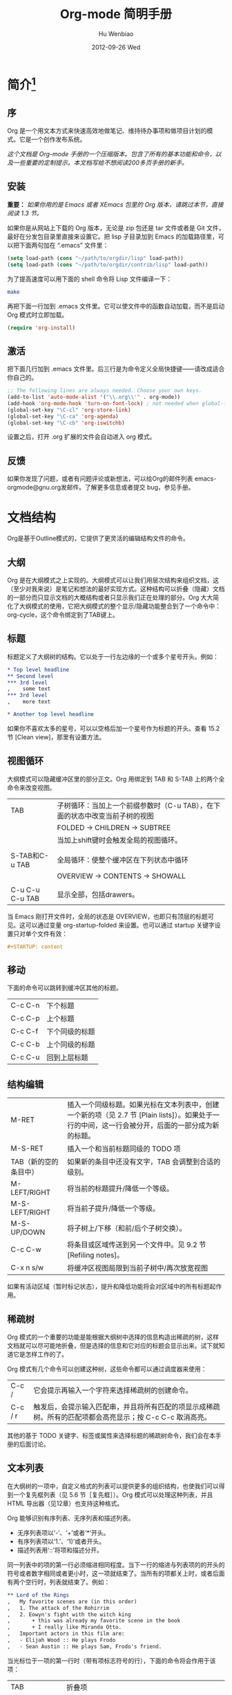 #+TITLE: Org-mode 简明手册
#+AUTHOR:    Hu Wenbiao
#+EMAIL:     huwenbiao1989@gmail.com
#+DATE:      2012-09-26 Wed
#+DESCRIPTION:
#+KEYWORDS: Emacs
#+LANGUAGE:  en
#+OPTIONS:   H:3 num:t toc:t \n:nil @:t ::t |:t ^:t -:t f:t *:t <:t
#+OPTIONS:   TeX:t LaTeX:t skip:nil d:nil todo:t pri:nil tags:not-in-toc
#+INFOJS_OPT: view:nil toc:nil ltoc:t mouse:underline buttons:0 path:http://orgmode.org/org-info.js
#+EXPORT_SELECT_TAGS: export
#+EXPORT_EXCLUDE_TAGS: noexport
#+LINK_UP:   /Open_Source
#+LINK_HOME: /Open_Source
#+XSLT:

* 简介[fn:22]

** 序
   Org 是一个用文本方式来快速高效地做笔记、维持待办事项和做项目计划的模式。它是一个创作发布系统。

   /这个文档是 Org-mode 手册的一个压缩版本。包含了所有的基本功能和命令，以及一些重要的定制提示。本文档写给不想阅读200多页手册的新手。/

** 安装
   *重要：* /如果你用的是 Emacs 或者 XEmacs 包里的 Org 版本，请跳过本节，直接阅读 1.3 节。/

   如果你是从网站上下载的 Org 版本，无论是 zip 包还是 tar 文件或者是 Git 文件，最好在分发包目录里直接来设置它。把 lisp 子目录加到 Emacs 的加载路径里，可以把下面两句加在 “.emacs” 文件里：
#+srcname 1_1
#+begin_src emacs-lisp 
(setq load-path (cons "~/path/to/orgdir/lisp" load-path))
(setq load-path (cons "~/path/to/orgdir/contrib/lisp" load-path))
#+end_src

为了提高速度可以用下面的 shell 命令将 Lisp 文件编译一下：
#+srcname 1_2
#+begin_src sh
  make
#+end_src

再把下面一行加到 .emacs 文件里。它可以使文件中的函数自动加载，而不是启动 Org 模式时立即加载。
#+srcname 1_3
#+begin_src emacs-lisp
(require 'org-install)
#+end_src

** 激活
   把下面几行加到 .emacs 文件里。后三行是为命令定义全局快捷键――请改成适合你自己的。
#+srcname 1_4
#+begin_src emacs-lisp
  ;; The following lines are always needed. Choose your own keys.
  (add-to-list 'auto-mode-alist '("\\.org\\'" . org-mode))
  (add-hook 'org-mode-hook 'turn-on-font-lock) ; not needed when global-font-lock-mode is on
  (global-set-key "\C-cl" 'org-store-link)
  (global-set-key "\C-ca" 'org-agenda)
  (global-set-key "\C-cb" 'org-iswitchb)
#+end_src

设置之后，打开 .org 扩展的文件会自动进入 org 模式。

** 反馈
   如果你发现了问题，或者有问题评论或新想法，可以给Org的邮件列表 emacs-orgmode@gnu.org发邮件。了解更多信息或者提交 bug，参见手册。

* 文档结构
  Org是基于Outline模式的，它提供了更灵活的编辑结构文件的命令。

** 大纲
   Org 是在大纲模式之上实现的。大纲模式可以让我们用层次结构来组织文档，这（至少对我来说）是笔记和想法的最好实现方式。这种结构可以折叠（隐藏）文档的一部分而只显示文档的大概结构或者只显示我们正在处理的部分。Org 大大简化了大纲模式的使用，它把大纲模式的整个显示/隐藏功能整合到了一个命令中：org-cycle，这个命令绑定到了TAB键上。

** 标题
   标题定义了大纲树的结构。它以处于一行左边缘的一个或多个星号开头。例如：
#+begin_src org
  ,* Top level headline
  ,** Second level
  ,*** 3rd level
  ,    some text
  ,*** 3rd level
  ,    more text
  
  ,* Another top level headline
#+end_src

  如果你不喜欢太多的星号，可以以空格后加一个星号作为标题的开头。查看 15.2 节 [Clean view]，那里有设置方法。

** 视图循环
   大纲模式可以隐藏缓冲区里的部分正文。Org 用绑定到 TAB 和 S-TAB 上的两个全命令来改变视图。
| TAB             | 子树循环：当加上一个前缀参数时（C-u TAB），在下面的状态中改变当前子树的视图 |
|                 | FOLDED -> CHILDREN -> SUBTREE                                               |
|                 | 当加上shift键时会触发全局的视图循环。                                       |
|                 |                                                                             |
| S-TAB和C-u TAB  | 全局循环：使整个缓冲区在下列状态中循环                   |
|                 | OVERVIEW -> CONTENTS -> SHOWALL                                             |
|                 |                                                                             |
| C-u C-u C-u TAB | 显示全部，包括drawers。                                                             |

   当 Emacs 刚打开文件时，全局的状态是 OVERVIEW，也即只有顶层的标题可见。这可以通过变量 org-startup-folded 来设置。也可以通过 startup 关键字设置只对单个文件有效：
#+srcname 2_2
#+begin_src org
,#+STARTUP: content
#+end_src

** 移动
   下面的命令可以跳转到缓冲区其他的标题。
| C-c C-n | 下个标题 |
| C-c C-p | 上个标题 |
| C-c C-f | 下个同级的标题 |
| C-c C-b | 上个同级的标题 |
| C-c C-u | 回到上层标题 |
   
** 结构编辑
| M-RET                 | 插入一个同级标题。如果光标在文本列表中，创建一个新的项（见 2.7 节 [Plain lists]）。如果处于一行的中间，这一行会被分开，后面的一部分成为新的标题。 |
| M-S-RET               | 插入一个和当前标题同级的 TODO 项                                                                                                                  |
| TAB（新的空的条目中） | 如果新的条目中还没有文字，TAB 会调整到合适的级别。                                                                                                |
| M-LEFT/RIGHT          | 将当前的标题提升/降低一个等级。                                                                                                                   |
| M-S-LEFT/RIGHT        | 将当前子提升/降低一个等级。                                                                                                                       |
| M-S-UP/DOWN           | 将子树上/下移（和前/后个子树交换）。                                                                                                              |
| C-c C-w               | 将条目或区域传送到另一个文件中。见 9.2 节 [Refiling notes]。                                                                                      |
| C-x n s/w             | 将缓冲区视图局限到当前子树中/再次放宽视图                                                                                                         |

   如果有活动区域（暂时标记状态），提升和降低功能将会对区域中的所有标题起作用。

** 稀疏树
   Org 模式的一个重要的功能是能根据大纲树中选择的信息构造出稀疏的树，这样文档就可以尽可能地折叠，但是选择的信息和它对应的标题会显示出来。试下就知道它是怎样工作的了。
   
   Org 模式有几个命令可以创建这种树，这些命令都可以通过调度器来使用：
| C-c /   | 它会提示再输入一个字符来选择稀疏树的创建命令。                                   |
| C-c / r | 触发后，会提示输入匹配串，并且将所有匹配的项显示成稀疏树。所有的匹配项都会高亮显示；按 C-c C-c 取消高亮。 |

   其他的基于 TODO 关键字、标签或属性来选择标题的稀疏树命令，我们会在本手册的后面讨论。

** 文本列表
   在大纲树的一项中，自定义格式的列表可以提供更多的组织结构，也使我们可以得到一个复先框列表（见 5.6 节［复先框］）。Org 模式可以处理这种列表，并且 HTML 导出器（见12章）也支持这种格式。
  
   Org 能够识别有序列表、无序列表和描述列表。
   
   * 无序列表项以‘-’、‘+’或者‘*‘开头。
   * 有序列表项以‘1.’、‘1)’或者开头。
   * 描述列表用‘::’将项和描述分开。

   同一列表中的项的第一行必须缩进相同程度。当下一行的缩进与列表项的的开头的符号或者数字相同或者更小时，这一项就结束了。当所有的项都关上时，或者后面有两个空行时，列表就结束了。例如：
#+srcname 2_3
#+begin_src org
,** Lord of the Rings
,   My favorite scenes are (in this order)
,   1. The attack of the Rohirrim
,   2. Eowyn's fight with the witch king
,       + this was already my favorite scene in the book
,       + I really like Miranda Otto.
,   Important actors in this film are:
,   - Elijah Wood :: He plays Frodo
,   - Sean Austin :: He plays Sam, Frodo's friend.
#+end_src

当光标位于一项的第一行时（带有项标志符号的行），下面的命令将会作用于该项：
| TAB            | 折叠项                                                                                               |
| M-RET          | 在当前级别插入一个项，有前缀时是强制新建一个标题                                                     |
| M-S-RET        | 插入一个带有复先框的项（见 2.5 节［复先框］）                                                        |
| M-S-UP/DOWN    | 将当前项和它的子项向上/下移动（和相同的缩进的前/后一个项交换位置）。如果列表是有序的，数字会自动改变 |
| M-LEFT/M-RIGHT | 提升/降低项的缩进，不包含子项                                                                        |
| M-S-LEFT/RIGHT | 提升/降低项的缩进，包含子项                                                                          |
| C-c C-c        | 如果项中有复先框，就触发改变其状态。并且自动保持本项的符号与缩进在列表中的一致性                     |
| C-c -          | 循环改变将当前列表的项标志符号                                                                       |

** 脚注
   脚注就是以脚注定义符号开头的一段话，脚注定义符号是将脚注名称放在一个方括号里形成的，要求放在第0列，不能有缩进。而引用就是在正文中将脚注名称用方括号括起来。例如：
#+srcname 2_4
#+begin_src org
,The Org homepage[fn:1] now looks a lot better than it used to.
,...
,[fn:1] The link is: http://orgmode.org
#+end_src

用下面的命令来处理脚注：
| C-c C-x f | 这是一个移动命令。当光标处理引用处时，跳转到它的定义；当光标处理定义处时，跳转到第一个引用处。其他情况下，新建一个脚注。当有前缀时，会提供一个菜单供选择操作，其中包括重新给脚注编号。 |
| C-c C-c   | 在定义和引用之间跳转                                                                                                                                                                             |


*扩展阅读：*\\
手册第 2 章\\
Sacha Chua's tutorial

* 表格
  Org 提供了快速易用的表格编辑功能。通过调用 Emacs 内嵌的 ‘calc’包（对于 Emacs 的计算器可以查看 Emacs Calculator 手册）它支持类似于制表软件的计算操作。
 
  Org 能够很容易地处理 ASCII 文本表格。任何以‘|’为首个非空字符的行都会被认为是表格的一部分。’|‘也是列分隔符。一个表格是下面的样子：
#+srcname 3_1
#+begin_src org
,| Name  | Phone | Age |
,|-------+------+-----|
,| Peter | 1234 | 17  |
,| Anna  | 4321 | 25  |
#+end_src

当你在表格内部输入 TAB、RET 或者 C-c C-c 时表格都会自动调整。TAB 会进入下一个区域（RET 进入下一行）并且创建一个新的行。表格的缩进程度可以在第一行设定。以’|-’开头的一行会作为一个水平分隔行，当它下次调整排列时会将‘-’扩展至填充整行。所以想要建上面的那个表格，只需键入：
#+srcname 3_2
#+begin_src org
,|Name|Phone|Age|
,|-
#+end_src

然后 TAB 排列表格。还有一个更快的方法就是键入|Name|Phone|Age，再 C-c RET。

/在表格区域中输入文本时，DEL、BACKSPACE 和所有其他的字符会以特殊的方式处理，防止影响到其他的区域。当按 TAB、S-TAB 或者 RET 将光标移动到其他区域时，区域中会自动填充一些空格。/

*创建和转换*

C-c | 将活动区域（选中区域）转换成一个表。如果第一行至少有一个 TAB 字符，就用 TAB 划分内容；如果第一行都有逗号，就分逗号划分内容；否则就用空白符来划分区域。如果当前没有活动区域就会建立一个空的 Org 表格。其实用|Name|Phone|Age C-c RET 来建表会更简单一点。

*调整和区域移动*

| C-c C-c | 调整表格，不移动光标 |
| TAB     | 调整表格，将光标移到下一个区域，必要时新建一行 |
| S-TAB   | 调整表格，将光标移到上一个区域 |
| RET     | 调整表格，将光标移到下一行，必要时会新建一行 |

*编辑行和列*

| M-LEFT/RIGHT | 左/右移当前列                                                                                      |
| M-S-LEFT     | 删除当前行                                                                                         |
| M-S-RIGHT    | 在光标位置左边添加一列                                                                             |
| M-UP/DOWN    | 上/下移当前行                                                                                      |
| M-S-UP       | 删除当前行                                                                                         |
| M-S-DOWN     | 在当前行上面添加一行。如果有前缀，则在下面添加一行                                                 |
| C-c -        | 在当前行下面添加一个水平线。如果带前缀，则在上面添加一行水平线                                     |
| C-c RET      | 在当前行下面添加一个水平线。并将光标移动到下一行                                                   |
| C-c ^        | 将表排序。当前位置所在的列作为排序的依据。排序在距当前位置最近的两个水平线之间的行（或者整个表）中进行            |

*扩展阅读：*\\
手册第 3 章\\
Bastien’s table tutorial\\
Bastien’s spreadsheet tutorial\\
Eric’s plotting tutoria

* 超链接
  就像 HTML 一样，Org 也提供了文件的内部链接，以及到其他文件、新闻组、电子邮件的外部链接等链接格式。

** 链接格式
   Org 能够识别 URL 格式的文本并将它们处理成可点击的链接。通常链接格式是这样的：
#+begin_src ascii
  [[link][description]]  或者  [[link]]
#+end_src

  链接输入一旦完成（所有的括号都匹配），Org 就会改变它的视图。这里会看到 ”description“ 和 ”link“ ，而不是 
: [[link][descriptoin]]
  和 
: [[link]]。
 要想编辑链接，可以光标置于链接上并键入 C-c C-l。

** 内部链接
   如果一个链接地址并不是 URL 的形式，就会作为当前文件内部链接来处理。最重要的一个例子是
: [[#my-custom-id]]
它会链接到 =CUSTOM_ID= 属性是 “my-custom-id” 的项。

   类似
: [[My Target]]
   和
: [[My Target][Find my target]]
   的链接，点击后本文件中查找对应的目标 =“<<My Target>>”= 。
   
** 外部链接
   Org 支持的链接格式包括文件、网页、新闻组、BBDB 数据库项、IRC 会话和记录。外部链接是 URL 格式的定位器。以识别符开头，后面跟着一个冒号，冒号后面不能有空格。下面是一些例子：
#+begin_src org
  ,http://www.astro.uva.nl/~dominik            on the web
  ,file:/home/dominik/images/jupiter.jpg       file, absolute path
  ,/home/dominik/images/jupiter.jpg            same as above
  ,file:papers/last.pdf                        file, relative path
  ,file:projects.org                           another Org file
  ,docview:papers/last.pdf::NNN                open file in doc-view mode at page NNN
  ,id:B7423F4D-2E8A-471B-8810-C40F074717E9     Link to heading by ID
  ,news:comp.emacs                             Usenet link
  ,mailto:adent@galaxy.net                     Mail link
  ,vm:folder                                   VM folder link
  ,vm:folder#id                                VM message link
  ,wl:folder#id                                WANDERLUST message link
  ,mhe:folder#id                               MH-E message link
  ,rmail:folder#id                             RMAIL message link
  ,gnus:group#id                               Gnus article link
  ,bbdb:R.*Stallman                            BBDB link (with regexp)
  ,irc:/irc.com/#emacs/bob                     IRC link
  ,info:org:External%20links                   Info node link (with encoded space)
#+end_src

  链接的括号应当是闭合的。当链接含有描述文字是显示描述文字而不是链接地址（见 4.1 节［链接格式］），例如：


: [[http:www.gnu.org/software/emacs/][GNU Emacs]]

  如果描述信息是一个文件名或者是指向图片的 URL。HTML 导出（见 12.4 节[HTML 导出]）时会将图片内联成一个可以点击的按钮。如果没有描述信息且链接指向一个图片，那么图片就会嵌入到导出的 HTML 文件中。

** 使用链接
   Org 提供了以下方法来创建和使用链接。
| C-c l                             | 在当前位置保存一个链接。这是一个全局命令（你可以设置自己的快捷键），可以在任何类型的缓冲区中使用。链接保存下来以便以后插入 Org 文件中（见下面） |
| C-c C-l                           | 插入一个链接。它会让你输入，你可以输入一个链接，也可心用上/下键来获取保存的链接。它还会让你输入描述信息。                                       |
| C-c C-l（光标在链接上）           | 当光标处于链接上时，你可以修改链接                                                                                                              |
| C-c C-o 或者 mouse-1 或者 mouse-2 | 打开链接                                                                                                                                        |
| C-c &                             | 跳回到一个已记录的地址。用 C-c % 可以将地址记录下来，内部链接后面的命令也会自动将地址记录下来。使用这个命令多次可以一直往前定位。               |
  
** 目标链接
   文件链接可以包含一些其他信息使得进入链接时可以到达特定的位置。比如双冒号之后的一个行号或者搜索选项。
   
   下面是一些包含搜索定位功能的链接例子以及其说明：
#+begin_src org
  , [[file:~/code/main.c::255]]                     进入到 255 行
  , [[file:~/xx.org::My Target]]                    找到目标‘<<My Target>>’
  , [[file:~/xx.org/::#my-custom-id]]               查找自定义 id 的项
#+end_src
   
*扩展阅读：*\\
手册第四章

* 待办事项
   Org 模式并不用一个单独的文件来维持 TODO 列表[fn:2]。它是一些笔记的集合体，因为 TODO 列表是在你记录笔记的过程中逐渐形成的。你 Org 模式下可以很容易地将树中的一项标记为一个 TODO 的项。用这种方式，信息内容不会冗余加倍，而且可以显示 TODO 项的上下文环境。
  
   当然，这种处理待办事项的方式会将它们分散于各个笔记文件中。Org 模式提供了一些方法使我们可以把它们看作一个整体来处理。

** 使用TODO状态
   当标题以 TODO 开关时它就成为了一个 TODO 项，例如：
#+begin_src org
  , ***TODO Write letter to Sam Fortune
#+end_src
   下面是一些使用 TODO 项的常用命令：

| C-c C-t      | 将当前项的状态在（unmarked）->TODO->DONE 之间循环切换，同样的切换也可以在时间轴（timeline） 和议程（ agenda） 的缓冲区（buffer）中用 t 键“远程”进行。（见 2.6 节[稀疏树]） |
| S-RIGHT/LEFT | 选择下一个/上一个 TODO 状态，与上面的循环方式相同。                                                                                    |
| C-c / t      | 在稀疏树中显示 TODO 项。将 buffer 折叠，但是会显示 TODO 项和它们所在的层次的标题。                                                     |
| C-c a t      | 显示全局 TODO 列表。从所有的议程文件中收集 TODO 项到一个缓冲区中。详见 10.3.2 节。                                            |
| S-M-RET      | 在当前项下插入一个新的 TODO 项。                                                                                                                    |
   
   改变 TODO 的状态会触发标签改变。查看选项 org-todo-state-tags-triggers 的描述获得更多信息。

** 多状态工作流程
   你可以用 TODO 关键字来定义不同的状态，用以处理项，比如：
#+begin_src lisp
  (setq org-todo-keywords
        '((sequence "TODO" "FEEDBACK" "VERIFY" "|" "DONE" "DELEGATED")))
#+end_src

   竖直线将 TODO 关键字（还需要进一步的动作）和 DONE 状态（不需要进一步的动作）分隔开。如果你不给出竖直线，最后一个状态会作为 DONE 状态。设置之后，C-c C-t 就会将状态从 TODO 转换到 FEEDBACK，再转换到 VERIFY，最后到 DONE 和 DELEGATED。
   
   有时你可能希望同时使用几个不同的 TODO 状态集合。例如，你可能想要一个基本的 TODO/DONE，以及一个修改 bug 的工作流程和一个隔开的状态来表示取消的项目（既还是 DONE，也不需要进一步的动作），你可以这样设置：
#+begin_src elisp
  (setq org-todo-keywords
        '((sequence "TODO(t)" "|" "DONE(d)")
          (sequence "REPORT(r)" "BUG(b)" "KNOWNCAUSE(k)" "|" "FIXED(f)")
          (sequence "|" "CANCELED(c)")))
#+end_src
   关键字应该各不相同，这样对于一个选项 Org 才知道该用哪个状态序列（集合）。例子中也给出了快速使用一个关键字的方法，就是在关键字后面括号中给出快捷字母——当用 C-c C-t时，会询问，让你输入一个字母。

   要定义只在一个文件中有效的 TODO 关键字，可以在文件中任意地方给出下面的文本：
#+begin_src org
  ,#+TODO: TODO(t) | DONE(d)
  ,#+TODO: REPORT(r) BUG(b) KNOWNCAUSE(k) | FIXED(f)
  ,#+TODO: | CANCELED(c)
#+end_src

  当改变这些行中的一行后，光标停留在改变行上，用 C-c C-c 让改变生效。
  
** 进度日志
   当你改变一个 TODO 状态为 DONE 时，或者当你每次改变一个 TODO 项的状态时，Org 都会自动记录时间戳或者作一个记录。这是高度可配置的。可以基于每一个关键字进入设置，并且可以定位到一个文件甚至子树。怎样记录一个任务的工作时间，见 8.4 节。

*完成的项目*

最基本的日志功能是跟踪一个特定项目的完成。这可以这样实现：[fn:3]
#+begin_src elisp
  (setq org-log-done 'time)
#+end_src
    这时当你将一个项目从一个 TODO（未完成）状态改变为一个完成状态时，标题下面就会插入一行 “CLOSED:[timestamp]”。如果你想和时间戳一起作一个记录，用：[fn:4]
#+begin_src elisp
  (setq org-log-done 'note)
#+end_src
  这时会提示你输入一个记录（note），并将它保存在标题为“Closing Note”项目之下。

*跟踪TODO状态变化*

    你可能想跟踪 TODO 状态的变化。可以只记录一个时间戳，也可以为变化作一个带时间戳的记录。记录会被插入到标题之后形成列表。当有很多记录之后，你可能希望将记录取出放到抽屉里。通过定制变量 org-log-into-drawer 可以实现这个功能。
    对于状态记录，Org 可以实现基于每个状态关键字的设置。实现方法是在每个后的括号中指定“！”（记录时间戳）或“@”（作一个记录）。例如：
#+begin_src org
  ,#+TODO: TODO(t) WAIT(w@/!) | DONE(d!) CANCELED(c@)
#+end_src

    将会设置 TODO 关键字和快速访问字母，以及当一个项目设为 DONE 时，会记录时间戳，当状态变为 WAIT 或 CANCELED 时，会作一个记录。这个语法也适用于变量 org-todo-keywords。

** 优先级
   如果你广泛地使用 Org 模式，这样你就会有大量的 TODO 项。给它们设定优先级就很有必要。可以在 TODO 项的标题中加入一些标记（cookie）来设置它们的优先级，像这样：
#+begin_src org
  ,*** TODO [#A] Write letter to Sam Fortune
#+end_src

  Org模式支持三个优先级别：’A‘、’B‘和’C‘。’A‘是最高级别，如不指定，’B‘是默认的。优先级只在议程中有用。

| C-c ,  | 设置当前标题的优先级。按’‘’‘’‘选择一个级别，或者SPC删除标记（cookie）。 |
| S-UP   |                                                                               |
| S-Down | 增加/减少当前标题的优先级。                                                   | 
  
** 任务细分
   很多时候将一个大的任务分成几个的易于完成的小任务是明智的。你可以通过在TODO项目下新建一个大纲树，并在子树上标记子任务来实现这个功能。为了能对已经完成的任务有个大致的了解，你可以在标题的任何地方插入‘[/]’或者‘[%]’。当每个子任务的状态变化时，或者当你在标记上按 C-c C-c时，这些标记状态也会随之更新。例如：
#+begin_src org
  ,* Organize Party [33%]
  ,** TODO Call people [1/2]
  ,*** TODO Peter
  ,*** DONE Sarah
  ,** TODO Buy food
  ,** DONE Talk to neighbor
#+end_src

** 复选框
   当纯文本中的项以‘[]’开头时，就会变成一个复选框。复选框不会包含在全局 TODO 列表中，所以它们很适合地将一个任务划分成几个简单的步骤。下面是一个复选框的例子：
#+begin_src org
  ,* TODO Organize party [1/3]
  ,  - [-] call people [1/2]
  ,    - [ ] Peter
  ,    - [X] Sarah
  ,  - [X] order food
  ,  - [ ] think about what music to play
#+end_src

  复选框是分层工作的。所以如果一个复选框项目如果还有子复选框，触发子复选框将会使该复选框变化以反映出一个、多个还是没有子复选框被选中。
  
  下面是处理复选框的命令：
| C-c C-c | 触发复选框的状态或者（加上前缀）触发复选框的的存在状态。 |
| M-S-RET | 增加一个带有复选框的项。这只在光标处于纯文本列表项（见 2.7 节）中才起使用。               |

*扩展阅读：*\\
手册第5章\\
David O’Toole’s introductory tutorial\\
Charles Cave’s GTD setup

* 标签
  要为交叉相关的信息提供标签和上下文，一个不错的方法是给标题分配标签。Org 模式能够广泛地支持标签。

  每一个标题都能包含多个标签，它们位于标题的后面。标签可以包含字母，数字， =‘_’= 和 =‘@’= 。标签的前面和后面都应该有一个冒号，例如，“:work:”。可以指定多个标签，就像“:work:urgent:”。标签默认是粗体，并和标题具有相同的颜色。

** 标签继承
   标签具有大纲树的继承结构。如果一个标题具有某个标签，它的所有子标题也会继承这个标签。例如，在列表
#+begin_src org
  ,* Meeting with the French group     :work:
  ,** Summary by Frank                 :boss:notes:
  ,*** TODO Prepare slides for him     :action:
#+end_src

  中,尽管没有明确标出,最后一个标题会有标签“:work:”，“:boss:”，“:note:”，和“:action”。你也可以设定一个标签让所有的标题都继承，就好像标签在包含整个文件的第零级标题中指定了一样。用下面的方法[fn:8]：
#+begin_src org
  ,#+FILETAGS: :Peter:Boss:Secret:
#+end_src

** 设置标签
   在标题后可以很容易地输入标签。在冒号之后，M-TAB 可以补全标签。也有一些专门的命令用于输入标签：
| C-c C-q | 为当前标题输入标签。Org 模式既支持补全，也支持单键接口来设置标签，见下文。回车之后，标签会被插入，并放到第 org-tags-column 列。如果用前缀 C-u，会把当前缓冲区中的所有标签都对齐到那一列，这看起来很酷。 |
| C-c C-c | 当光标处于标题上时，这个命令同C-c C-q。                                                                                                                                                               | 

   Org 支持基于一个标签列表来插入标签。默认情况这个列表是动态构建的，包含了当前缓冲区中使用过的所有标签。你也可以通过变量 org-tag-alist 在全局设定一个标签的硬列表（hard list）。另外，对于某个特定文件你也可以用下面这几行设置一个默认列表：
#+begin_src org
  ,#+TAGS: @work @home @tennisclub
  ,#+TAGS: laptop car pc sailboat
#+end_src
  
  默认 Org 模式用一个迷你缓冲区补全设施来输入标签。另外，它也实现了一个更快速，称为 /快速标签选择/ （ /fast tag selection/ ）的标签选择方法。这使得你只用按一次键就可以选择或者取消一个标签。为了使它能很好地工作，需要为常用的标签赋唯一的值。你可以在你的“.emacs”文件中通过设置变量 org-tag-alist 作全局设定。例如，如果你需要在不同的文件中经常要给条目添加标签“:@home:”，这时你就可以像这样设置：
#+begin_src elisp
  (setq org-tag-alist '(("@work" . ?w) ("@home" . ?h) ("laptop" . ?l)))
#+end_src
  
  如果标签只用于当前正在处理的文件，那么你可以这样设置标签选项行：
#+begin_src org
  ,#+TAGS: @work(w) @home(h) @tennisclub(t) laptop(l) pc(p)
#+end_src

** 标签查找
   一旦标签体系设置好，就可以用来收集相关联的信息到指定列表中。
| C-c \   |                                    |
| C-c / m | 用匹配标签搜索的所有标题构造一个稀疏树。带前缀参数C-u时，忽略所有还是TODO行的标题。                                                                                                                      |
| C-c a m | 用所有议程文件匹配的标签构造一个全局列表。见第 10.3.3 节。                                                            |
| C-c a M | 用所有议程文件匹配的标签构造一个全局列表，但只搜索 TODO 项，并强制搜索所有子项（见变量 org-tags-match-listsublevels）。 |

   这些命令都会提示输入字符串，字符串支持基本的逻辑去处。像“+boss+urgent-project1”，是搜索所有的包含标签“boss”和“urgent”但不含“project1”的项；而 “Kathy|Sally”，搜索标签包含“Kathy”或者“Sally”和项。搜索字符串的语法很丰富，支持查找TODO关键字、条目级别和属性。更详细的介绍和例子，见第 10.3.3 节。

*扩展阅读*\\
   手册第 6 章\\
   Sacha Chua’s article about tagging in Org-mode

* 属性
  属性是一些与条目关联的键值对。它们位于一个名为 *PROPERTIES* 的特殊抽屉中。第一个属性都单独一行，键在前（被冒号包围），值在后：
#+begin_src org
  ,* CD collection
  ,** Classic
  ,*** Goldberg Variations
  ,    :PROPERTIES:
  ,    :Title:    Goldberg Variations
  ,    :Composer: J.S. Bach
  ,    :Publisher: Deutsche Grammophon
  ,    :NDisks:   1
  ,    :END:
#+end_src
  
  通过设置属性 =“:Xyz_ALL:”= ，你可以为属性 =“:Xyz:”= 设置所有合法的值。这个特定的属性是有 /继承性/ 的，即，如果你是在第 1 级别设置的，那么会被应用于整个树。当合法的值设定之后，设置对应的属性就很容易了，并且不容易出现打字错误。用CD唱片集为例，我们可以预定义发行商和盒中的光盘数目：
#+begin_src org
  ,* CD collection
  ,  :PROPERTIES:
  ,  :NDisks_ALL: 1 2 3 4
  ,  :Publisher_ALL: "Deutsche Grammophon" Philips EMI
  ,  :END:
#+end_src

  也可以在全局设置 org-global-properties ，或者在文件级别设置：
#+begin_src org
  ,#+PROPERTY: NDisks_ALL 1 2 3 4
#+end_src

| C-c C-x p | 设置一个属性。会询问属性名和属性值。   |
| C-c C-c d | 从当前项中删除一个属性。                 | 
  
  要基于选择的属性创建稀疏树或者特殊列表，跟标签搜索的命令相同（见第6.3节）。搜索字符串的语法在第10.3.3节中详述。

** 扩展阅读
   手册第7章\\
   Bastien Guerry’s column view tutorial
   
* 日期和时间
  为了支持工程的计划，TODO 项可以标记上日期和/或时间。带有日期和时间信息的特定格式的字符串在 Org 模式中称为时间戳。

** 时间戳
   时间戳是一个具有特定格式的日期（可能带有时间和时间段）说明，例如 ~<2005-10-01~ ~Tue>~ ， ~<2003-09-16~ ~Tue~ ~09:39>~ ，或者 ~<2003-09-16~ ~Tue~ ~12:00-12:30>~ 。
   时间戳可以出现在树条目的标题和正文的任何地方。它能使条目只在特定的日期才出现在议程列表中。（见第 10.3.1 节）我们区分为：

*普通时间戳；事件；约会*

    一个简单的时间戳只是给一个条目加上时间和日期。这跟在纸质的议程上写下约会和事件是一样的。
#+begin_src org
  ,* Meet Peter at the movies <2006-11-01 Wed 19:15>
  ,* Discussion on climate change <2006-11-02 Thu 20:00-22:00>
#+end_src

*具有时间间隔的时间戳*

    一个时间戳可以包含一个时间间隔，表示事件不只在指定的时间发生，还在每隔一个特定的时间如 N 天（d）、周（w）、月（m）或者年（y）之后重复发生。下面的事件每周二在议程中显示：
#+begin_src org
  ,* Pick up Sam at school <2007-05-16 Wed 12:30 +1w>
#+end_src
  
*日记样式的 sexp 条目*

    为了能定义更复杂的时间，Org 模式支持 Emacs 日历/日记包（calendar/diary package）中的日记条目。例如：
#+begin_src org
  ,* The nerd meeting on every 2nd Thursday of the month
  ,  <%%(diary-float t 4 2)>
#+end_src

*时间/日期段*

    两个时间戳用‘--’连接起来就定义了一个时间段：
#+begin_src org
  ,** Meeting in Amsterdam
  ,   <2004-08-23 Mon>--<2004-08-26 Thu>
#+end_src

*非激活的时间戳*

    跟普通时间戳一样，但是这里是方括号而不是尖括号。这种时间戳是未激活的，它 /不/ 会让一个条目显示在议程中。
#+begin_src org
  ,* Gillian comes late for the fifth time [2006-11-01 Wed]
#+end_src

** 创建时间戳
   时间戳要有特定的格式，这样才能被Org模式识别。下面的命令可以用来正确地处理时间戳的格式。
| C-c .        | 询问日期并输入正确的时间戳。当光标处理一个时间戳之上时，是修改这个时间戳，而不是插入一个新的。如果这个命令连用再次，就会插入一个时间段。加上前缀会附带当前时间。                                                   |
| C-c !        | 功能同C-c .，但是插入的是一个未激活的时间戳。                                                                                                                                                                      |
| S-LEFT/RIGHT | 将光标处理的时间戳改变一天。                                                                                                                                                                                       |
| S-UP/DOWN    | 改变时间戳中光标下的项。光标可以处在年、月、日、时或者分之上。当时间戳包含一个时间段时，如 “15:30-16:30”，修改第一个时间，会自动同时修改第二个时间，以保持时间段长度不变。想修改时间段长度，可以修改第二个时间。 |

当 Org 模式询问时间/日期时，能接收任何包含时间和/或日期的字符串，它能根据当前的时间日期智能地分析字符串，从而得到没有指明的信息。你也可以用弹出的日历中选择日期。想完整地了解时间/日期询问的工作方式，可以参考手册。

** 截止期限和计划安排
   时间戳前面可以加一些关键字来协助计划安排。

*截止期限*

意义：任务（大多数情况都会是一个TODO项，当然也可以不是）应该完成的日期。
| C-c C-d | 在标题下面一行插入一个带有“DEADLINE”关键字的时间戳。 | 

在 /截止日期/ ， /任务/ 会列在 /议程/ 中。另外， /今天的议程/ 会在任务到期 orgdeadline-warning-days 天前对即将即将到期以及已经过期的任务给出提醒，直到任务被标记为 DONE。例如：
#+begin_src org
  ,*** TODO write article about the Earth for the Guide
  ,    The editor in charge is [[bbdb:Ford Prefect]]
  ,    DEADLINE: <2004-02-29 Sun>
#+end_src

*日程安排*

    意义：你计划在给定的那个日期开始进行那项任务。[fn:9]
| C-c C-s | 在标题下面插入一个带有“SCHEDULED”关键字的时间戳。   |

    在给定的日期标题会列在议程中。[fn:10]另外，对于过期的日程安排会在编辑为 /今天/ 并给出提醒，直到被标记为 DONE。也就是说，任务会自动推迟日期直到它被完成。
#+begin_src org
  ,*** TODO Call Trillian for a date on New Years Eve.
  ,    SCHEDULED: <2004-12-25 Sat>
#+end_src
  
  有些任务需要一再重复出现。Org 模式在截止期限、计划安排和普通时间戳中用所谓的中继器来管理这种任务。在下面的例子中：
#+begin_src org
  ,** TODO Pay the rent
  ,   DEADLINE: <2005-10-01 Sat +1m>
#+end_src

  +1m 是一个中继器；上面的意思是任务有一个截止期限 ~<2005-10-01>~ ，并从这个日期开始每月都重复出现。

** 记录工作时间
   使用 Org 可以记录在一个工程中花在某些特定任务上的时间。

| C-c C-x C-i | 开始当前条目的计时（clock-in）。这会插入一个 CLOCK 关键字和一个时间戳。加上 C-u 前缀，从当前已经计时的任务中选择任务。 |
| C-c C-x C-o | 停止计时（clock-out）。这会在开始计时的地方插入另一个时间戳。它会直接计算使用时间并插入到时间段的后面如 “=> HH:MM”。 |
| C-c C-x C-e | 为当前的计时任务更新进度。                                                                                             |
| C-c C-x C-x | 取消当前的计时。当你误操作打开一个计时时，或者转而去做其他事情时，这个命令就很有用。                                   |
| C-c C-x C-j | 跳转到包含当前正在运行的计时的任务条目。用 C-uf前缀从当前计时的任务中选择。                                            |
| C-c C-x C-r | 在当前文件插入一个包含像 Org 表格一样的计时报告的动态块。当光标正处于一个存在的块上时，更新它。                        |
|             | ~#+BEGIN: clocktable :maxlevel 2 :emphasize nil :scope file~                                                           |
|             | ~#+END: clocktable~                                                                                                    |
|             | 如何定制视图，见手册。                                                                                                 |
| C-c C-c     | 在一个已经存在的计时表格之上时，更新它。 更新动态块。光标需要置于动态块 ~#+BEGIN~ 这行。                               |

   /l/ 键可能会在时间轴（见第 10.3.4 节）和议程（见第 10.3.1 节）中使用来查看一天中处理和关闭了哪些任务。

*扩展阅读*\\
手册第 8 章\\
Charles Cave’s Date and Time tutorial\\
Bernt Hansen’s clocking workflow

* 捕获——转发——存档
  任何组织系统都有一个重要功能，就是能捕获新的灵感或者任务，并将相关的引用材料与之联系起来。Org 提供了一个捕获过程来创建任务。它将与一个任务相关的文件（附件）保存在一个特定的目录下。在系统中，任务和项目经常移动。将整个项目树保存到一个归档文件中可以保持系统简洁快速。
** 捕获
   Org 的获取一个新条目的方法很大程序上受 John Wiegley 的 excellent remem-ber package 的影响。它使得你可以在工作流程中中断一小会儿来存贮一个简短的笔记。Org可以为新条目定义模板，并将它们与不同的目标文件关联起来以保存笔记。


*设定截取位置[fn:16]*

    下面的定制为笔记设置了一个默认的目标[fn:6]文件，并为捕获新的任务定义了一个全局快捷键[fn:7]。
#+begin_src elisp
  (setq org-default-notes-file (concat org-directory "/notes.org"))
  (define-key global-map "\C-cc" 'org-capture)
#+end_src

*截取的使用*

| C-c c   | 启动一个捕获过程。进入一个窄的间接缓冲区来编辑条目。 |
| C-c C-c | 一旦完成捕获信息的输入，可以用 C-c C-c 返回之前的窗口，继续中断的工作。 |
| C-c C-w | 将条目保存到一个接收地址（见第2节）并结束。        |
| C-c C-k | 取消捕获过程，返回之前的状态。                                      | 
  
*捕获模板*

    用可以用不同的模板来做不同的捕获笔记，并将它们保存到不同的地方。例如，你想将新任务保存到文件“TODO.org”的“Tasks”标题下，而将日记项目保存到“journal.org”中一个时间树中。你可以：
#+begin_src elisp
  (setq org-capture-templates
        '(("t" "Todo" entry (file+headline "~/org/gtd.org" "Tasks")
           "* TODO %?\n %i\n %a")
          ("j" "Journal" entry (file+datetree "~/org/journal.org")
           "* %?\nEntered on %U\n %i\n %a")))
#+end_src

	   其中，第一个字符串是模式的关键字，第二个字符串是简短的描述信息。接着是条目的类型和保存笔记的目标地址。最后是模板本身，它利用%作转义符基于时间和上下文来填充一些信息。

	   当你调用 M-x org-capture 时，Org 提示输入一个键来选择模板（如果你有多个模板），然后就会给出像这样的内容：

	   : * TODO
	   :  [[file:link to where you were when initiating capture]]


    在扩展模板时，可以用%转义符进行动态地插入内容。下面是一些可以使用的项，查看手册获得更多的选项。[fn:21]
| %a     | 注解，通常是由 org-store-link 创建的链接 |
| %i     | 初始化内容，当记忆时区域被C-u调用        |
| %t     | 时间戳，只是日期                         |
| %T     | 带有日期和时间的时间戳                   |
| %u，%U | 同上，但是时间戳不激活                   | 


** 转送笔记
   当你回顾捕获的数据时，可以想把其中的一些条目转送到另一列表中，比如说到一工程项目。剪切，查找正确的地址，然后再粘贴笔记，这就似乎有些麻烦。为了简化这个过程，可以用专门的命令：

| C-c C-w         | 转送光标处的条目或者区域。这个命令会提供一些目标地址供选择,你可以通过补全功能选择一个。条目（或者区域中的所有条目）就会作为一个子项填充到目标标题下。 |
|                 | 默认情况下，当前缓冲区的一级标题会被作为转送的目标，你可以通过设置给出跨多个文件的复杂的定义。详见变量 org-refile-targets 的描述。                    |
| C-u C-c C-w     | 借助于转送功能的接口来跳转到一个标题。                                                                                                                |
| C-u C-u C-c C-w | 跳转到 org-refile 最后转送子树所到的地方。                                                                                                            | 
  
** 归档
   当一个用（子）树表示的工程完成后，你可能想把它移走，不让它再在议程里显示。归档能使你的工作文件变得简洁，并能使议程视图构造等全局搜索保持高效。最常用的归档命令是将工程树移到另一个文件——归档文件。

| C-c C-x C-a                  | 用变量 orgarchive-default-command 指定的命令归档当前的项。 |
| C-c C-x C-s 或者简化为 C-c $ | 将光标处的子树归档至 org-archive-location 指定的位置。                                         |

   默认的归档位置是当前文件同目录下，名为当前文件名后加 ~“_archive”~ 的文件。例子和设置位置的方法见变量 org-archivelocation 的帮助信息。下面是一个在缓冲区内设置该变量的方法：
#+begin_src org
  ,#+ARCHIVE: %s_done::
#+end_src

*扩展阅读*\\
手册第9章\\
Charles Cave’s remember tutorial\\
Sebastian Rose’s tutorial for capturing from a web browser

* 议程视图
  根据 Org 的工作方式，TODO 项、时间戳和带标签的标题分散在一个或者多个文件中。为了能够查看某一天的项目或者事件，信息必须收集在一起，以一种的有条理方式排序、显示。有几种不同的视图，见下文。

  收集的信息在一个专门的议程缓冲区中显示。这个缓冲区是只读的，但是提供了一些命令可以访问原 Org 文件中对应的条目，并且可以远程地编辑这些文件。从议程缓冲区中远程编辑是说，比如，你可以在议程缓冲区中改变标题和约会的日期。议程缓冲区中使用的命令在第 10.4 节列出。

** 议程文件
   显示的信息通常是从各个议程文件中收集来的，这样文件在变量 org-agenda-files 中列出。
| C-c [ | 将当前文件加入到议程文件列表中。当前文件会被加到列表的前面。如果文件已经在列表中，会被移到前面。带有前缀时，文件添加/移到到后面。 |
| C-c ] | 将当前文件从议程文件列表中删除。                                                                                                  |
| C-,   | 遍历议程文件列表，依次访问其中的每一个文件。                                                                                      |

** 议程调度器
   视图是通过议程调试器创建的，通常我们会给它设置一个全局快捷键——比如 C-c a （见第1.2节）。按 C-c a 之后，就会提示再输入一个字母来执行对应的命令：

| a   | 日历式的议程。（见 10.3.1）                  |
| t/T | TODO 项的列表。（见 10.3.2节）               |
| m/M | 匹配某个标签表达式的标题的列表。（见 10.3.3） |
| L   | 当前文件的时间轴视图。（见 10.3.4）          |
| s   | 通过关键字和/或正则表达式选中的条目的列表。  |

** 内建议程视图
   
*** 周/日议程
    周/日议程就像纸质的议程一样，用以显示本周或当天的所有任务。
| C-c a a | 从一列 Org 文件中为本周收集出一个议程。议程显示出每天的条目。 |

    Emacs 包含了 Edward M. Reingold 的日历和日记功能。Org 模式能识别日记的语法并允许在 Org 文件中直接使用日记的 sexp 条目：[fn:11]
#+begin_src org 
  ,* Birthdays and similar stuff
  ,#+CATEGORY: Holiday
  ,  %%(org-calendar-holiday) ; special function for holiday names
  ,#+CATEGORY: Ann
  ,  %%(diary-anniversary 5 14 1956) Arthur Dent is %d years old
  ,  %%(diary-anniversary 10 2 1869) Mahatma Gandhi would be %d years old
#+end_src

  Org 可以跟 Emacs 的约会提醒功能结合。想添加议程文件中的约会提醒，可以使用命令 org-agenda-to-appt。详见帮助文档的描述。

*** 全局TODO列表
    全局TODO列表将所有未完成的 TODO 项格式化并集中到一处。TODO 项的远程编辑使得我们只用按一下键就可以改变 TODO 项的状态。TODO 列表中可以使用的命令在第10.4节给出。
| C-c a t | 显示全局 TODO 列表。这会从所有的议程文件（见第10章）中收集 TODO 项到一个缓冲区中。 |
| C-c a T | 同上，但可以选择 TODO 关键字                                                       | 
  
*** 匹配标签和属性
    如果议程文件中的标题带有标签（见第6章）或者带有属性（见第7章），就可以基于这些元数据筛选标题到议程缓冲区中。这里描述的匹配语法在用 C-c / m 创建稀疏树时也同样适用。在标签列表中可以使用的命令在第10.4节描述。

#+begin_src org
  ,C-c a m  将匹配指定的标签集的所有标题生成一个列表。这个命令询问筛选规则，可以是标签的逻辑表达式，如 “+work+urgent-withboss” 或 “work|home” （见第 6 章）。如果你经常使用某个搜索，可以将它定义成一个命令。（见第 10.2 节）
  ,C-c a M  同 C-c a m，但只复选同时也是 TODO 项的标题。                                                                         
#+end_src


*匹配语法*

搜索字符串可以使用 ‘&’ 作与运算， ‘|’ 作或运算。‘&’ 的约束力比 ‘|’ 的强。括号功能现在还没实现。用以搜索的元素可以是标签 、匹配标签的正则表达式、或者像 PROPERTY OPERATOR VALUE 这样带有比较操作符的用来比较属性值的表达式。第一个元素前面加 ‘-’ 表示不选匹配的项，加 ‘+‘ 表示选择匹配的项。使用 ’+‘ 和 ’-“ 时，与操作符 ‘&’ 就是可选的了。这里有一些只使用标签的例子。
     : ”+work-boss“               选择标有”:work:“的标题，但去掉同时也标有”:boss:“的标题。。
     : ”work|laptop“              选择标有”:work:“或者”:laptop:“的行。
     : ”work|laptop+night“        跟前面相同，但要求标有”:laptop:“和行也要标有”:night:“。

匹配标签时你也可以尝试同时匹配属性，详细内容见手册。
*** 单文件时间轴
   时间轴用时间排序视图概述单个文件中的所有带有时间戳的条目。这个命令的目的是用来给出一个工程中事件的鸟瞰图。
| C-c a L | 给出 Org 文件中所有带时间戳条目的排序视图。带有 C-u 前缀时，没有完成的 TODO 项（作了安排的以及没作安排的）也列在当前日期下。 |

*** 查找视图
    这个议程视图用来对 Org 模式下的条目进行普通的文本查找。对于查找笔记很有用。
| C-c a s | 这个查找方式可以让你通过匹配子串或者用逻辑表达式指定关键字来选择条目。  |

    例如，查找字符串 *”computer equipment“* 将会查找包含子串 *”computer equipment“* 的条目。查找视图也可以用布尔逻辑查找条目中的关键字。查找字符串 *”+computer +wifi -ethernet-{8\.11[bg]}“* 将会搜索包含关键字 *computer* 和 *wifi* 但不含 *ethernet* ，并且不被正则表达式 *8\.11[bg]* （排除 8.11b 和 8.11g） 匹配的笔记条目。

    注意，除了议程文件，这条命令也会搜索 org-agenda-text-search-extra-files 中列出的文件。

** 议程缓冲区的命令
   议程缓冲区中的条目链接到了它们的源 Org 或者日记文件。有一些命令可以用来显示和跳转到条目的源位置，也可以从视图缓冲区中”远程“编辑源文件。下面只是所有命令的一个选集，浏览 *Agenda* 菜单和手册获得完整的列表。

*动作*
| n | 下一行（同 DOWN 和 C-n）。[fn:12] |
| p | 上一行（同 UP 和 C-p）。[fn:13]   |

*查看/转到 Org 文件*
| mouse-3 |                                                                                |
| SPC     | 在另一个窗口中显示条目的源位置。带前缀使得整个条目在大纲中可见，而不只是标题。 |
| TAB     | 在另一个窗口中条目的源位置。在 Emacs 22 之前的版本，mouse-1 也有这个功能。     |
| RET     | 转到条目的源位置并删除其它的窗口。[fn:14]                                      |
   
*改变显示方式*
| o              | 删除其他的窗口。                                                                                                                              |
| d / w          | 切换到日/周视图。                                                                                                                             |
| f 和 b         | 时间前移或者后移来显示随后的 org-agenda-current-span 天。例如，如果显示了一周的内容，切换到下/上一周。                                        |
| .              | 转到今天。                                                                                                                                    |
| j              | 询问日期并转到那天。                                                                                                                          |
| v l 或简化为 l | 触发日志模式（Logbook mode）。在日志模式中，当记录功能打开（变量 org-log-done）时标记为 DONE 的条目，以及在那天计时的条目，都会显示在议程中。 |
| r 或 g         | 重新构造议程，以反映最新的状态。                                                                                                              |
| s              | 保存当前 Emacs 会话的所有 Org 缓冲区和ID的地址。                                                                                                               |

*二级筛选和查询编辑*

| ~/~  | 根据标签过滤当前的缓冲区。提示你输入一个字母选择一个标签。先按‘-’排除一个标签。 |
| \  | 通过增加条件缩小当前议程的视图。[fn:15]                                          |


*远程编辑（参考手册获得更多命令）*
| 0-9                  | 数字参数。                                                                              |
| t                    | 修改议程和 org 文件中的条目的TODO状态。                                                 |
| C-k                  | 删除当前的议程条目以及源文件中它的整个子树。                                            |
| C-c C-w              | 传送当前的条目。                                                                        |
| C-c C-x C-a 或简作 a | 用在 org-archive-default-command 中设置的默认归档命令对当前的条目对应的整个树进行归档。 |
| C-c C-x C-s 或简作 $ | 归档当前标题对应的树。                                                       |
| C-c C-s              | 规划（Schedule）一个条目，带有前缀参数时删除规划时间戳。        |
| C-c C-d              | 为条目设置截止期限，带前缀时删除截止期限。                                              |
| S-RIGHT 和 S-LEFT    | 将与当前行相关的时间戳改变一天。                                                        |
| I                    | 对当前条目开始计时。                                                                    |
| O / X                | 暂停/取消最近开始的计时。                                                               |
| J                    | 在另一个窗口中跳转到正在进行的计时。                                                    |

  
** 定制议程视图
   自定义搜索的主要用途是对于频繁使用的搜索进行快捷键绑定，从而快捷地创建议程缓冲区或者稀疏树（当然后者只涵盖当前缓冲区的内容）。自定义的命令是用变量 org-agenda-custom-commands 来配置的。你可以用 C-c a C 来定制这个变量。也可以直接在 ”.emacs“ 中用 Emacs lisp 来设置。下面的例子包含了所有合法的搜索类型：
#+begin_src elisp
  (setq org-agenda-custom-commands
        '(("w" todo "WAITING")
          ("u" tags "+boss-urgent")
          ("v" tags-todo "+boss-urgent")))
#+end_src
	  
	  每个项的首字符串是使用调度器命令 C-c a 之后要给出的键以使用相应的命令。通常都是单个字符。第二个参数是搜索类型，接着是用来进行匹配的字符串或者正则表达式。上面的例子定义了：
| C-c a w | 对于包含关键字 ”“ 的 TODO 项的全局搜索。                             |
| C-c a u | 对于带有标签 ”:boss:“ 而不含标签 ”:urgent:“ 的标题的全局标签搜索。 |
| C-c a v | 同搜索 C-c a u，但搜索范围只限于同时也是 TODO 项的标题。                                    |

*扩展阅读*\\
手册第 10 章\\
Mat Lundin’s tutorial about custom agenda commands\\
John Wiegley’s setup

* 准备导出
  当导出 Org 模式的文档时，导出器在后端（backend）尽可能准确地反映出文档的结构。由于所要导出的目标文档像 HTML，LaTeX 和 DocBook 具有丰富的格式，Org 为富导出（rich export）提供了一些规则。这节概述 Org 模式缓冲区中的准备规则。

** 结构的组成元素

*文档标题*

    导出文件的标题在特定行给出：
#+begin_src org
  ,#+TITLE: This is the title of the document
#+end_src

*标题和章节*

    第二章描述的大纲结构确定了导出文档的结构基础。然而由于大纲结构也用于（比如说）列表和任务，因此只有前三个级别用作标题。更深的级别会被看作项目列表。你可以通过变量 org-export-headline-levels 在全局设置这个开关，或者只是在单个文件中设置：
#+begin_src org
  ,#+OPTIONS: H:4
#+end_src

*目录表*

    目录表通常会直接插入在文档第一个标题之前。
#+begin_src org
  ,#+OPTIONS: toc:2 (目录中只显示二级标题)
  ,#+OPTIONS: toc:nil (无目录)
#+end_src

*段落、分行和引用*

    段落之间至少要有一空行。如果你想实现段内分行，可以在行后加上“\\”。

    要想在一个区域内实现分行，而其他地方使用正常格式，你可以使用下面的构造，它也可以用来实现诗歌的格式：
#+begin_src org
  ,#+BEGIN_VERSE
  , Great clouds overhead
  , Tiny black birds rise and fall
  , Snow covers Emacs
  
  ,     -- AlexSchroeder
  ,#+END_VERSE
#+end_src

  当从另外一个文档中引用一段话时通过会让它左右都缩进。在 Org 文档中可以这样作引用：
#+begin_src org
  ,#+BEGIN_QUOTE
  ,Everything should be made as simple as possible,
  ,but not any simpler -- Albert Einstein
  ,#+END_QUOTE
#+end_src

  如果你想让某些文本居中，可以这样：
#+begin_src org
  ,#+BEGIN_CENTER
  ,Everything should be made as simple as possible, \\
  ,but not any simpler
  ,#+END_CENTER
#+end_src

*强调和等宽*

你可以让文字 *粗体* ， /斜体/ ， _下划线_  ， =代码= ，以及  ~逐文本~ ，如果必需，也可以'+划掉+'。代码和逐文本的字符串不会以Org模式的语法格式来处理，会被逐字输出。想要插入一个水平格尺[fn:20]，用一个只含有破折号的行来实现，要求至少有5个破折号。

*注释行*

以‘#‘位于第 0 列的行会被看作注释，不会被导出。如果你想要一个缩进的行也被作为注释，用“#+”开头。另外以关键字 “COMMENT” 开头的子树整个树都不会被导出。最后，被 ~“#+BEGIN_COMMENT“~ ... ~”#+END_COMMENT”~ 包围的整个区域也都不会被导出。

| C-c ; | 在一个项的开头触发 COMMENT 关键字 |


** 图片和表格
   对于 Org 模式的表格，以竖直线开头的行会成为表格的首行。你可以在表格前面用下面几行为表格指定标题和标签，以方便交叉引用，在文本中可以用 ~\ref{tab:basic-data}~ 来引用它：
#+begin_src org
  ,#+CAPTION: This is the caption for the next table (or link)
  ,#+LABEL: tbl:basic-data
  ,   | ... | ... |
  ,   |-----+-----|
#+end_src

  一些后端（HTML，LaTeX，以及 DocBook）允许直接插入图片到导出的文档中。Org 也可以，只要图片的链接不含有描述部分就行了，例如：
: [[./img/a.jpg]]
  如果你希望为图片定义一个标题，或者一个标签方便内部交叉引用，可以让图片单独一行，在前面加上：

:  #+CAPTION: This is the caption for the next figure link (or table)
:  #+LABEL: fig:SED-HR4049
:  [[./img/a.jpg]]

  你也可以为图形指定一些其他的特性。但由于这与后端[fn:17]密切相关，可以参考关于特定后端的章节获得详细信息。

** 纯文本的例子
   你可以包含进来一些纯文本的例子，这不属于准备的范畴。这些例子会等宽排版，所以适用于代码以及其他类似的情况：
#+begin_src org
  ,#+BEGIN_EXAMPLE
  ,Some example from a text file.
  ,#+END_EXAMPLE
#+end_src

  为了简单化，一些小型的例子也可以将各行以冒号开头。冒号前面可以有空格：
#+begin_src org
  ,Here is an example
  ,   : Some example from a text file.
#+end_src
  
  对于一些程序设计语言的源代码以及一些其他的文本，可以被 Emacs 的字体锁（font-lock）特殊标记，你也可以让它们像在Emacs的缓冲区中那样显示：
#+begin_src org
  ,#+BEGIN_SRC emacs-lisp
  ,(defun org-xor (a b)
  ,   "Exclusive or."
  ,   (if a (not b) b))
  ,#+END_SRC
#+end_src

  为了能在支持这种语言的专门的缓冲区中编辑例子，可以用 C-c , 启动和退出编辑缓冲区。

** 包含文件
   当导出文档时，你可以包含其他文件中的内容。比如，想包含你的“.emacs”文件，你可以用：
#+begin_src org
  ,      #+INCLUDE: "~/.emacs" src emacs-lisp
#+end_src

  可选的第二个第三个参数是组织方式（例如，“quote”，“example”，或者“src”），如果是 “src”，语言用来格式化内容。组织方式是可选的，如果不给出，文本会被当作 Org 模式的正常处理。用 C-c ,可以访问包含的文件。

** 嵌入 LaTex
   对于需要包含数学符号和特殊方程的科学笔记，Org 模式支持嵌入 LaTeX 代码到文件中。你可以直接使用类 TeX 的宏来输入特殊符号，输入方程，或者整个 LaTeX 环境。
#+begin_src org
  ,Angles are written as Greek letters \alpha, \beta and \gamma. The mass if
  ,the sun is M_sun = 1.989 x 10^30 kg. The radius of the sun is R_{sun} =
  ,6.96 x 10^8 m. If $a^2=b$ and $b=2$, then the solution must be either
  ,$a=+\sqrt{2}$ or $a=-\sqrt{2}$.
  
  ,\begin{equation}
  ,x=\sqrt{b}
  ,\end{equation}
#+end_src

  特殊设置之后，导出 HTML 时 LaTeX 代码片断会生成图片并包含进来。

*扩展阅读*\\
手册第11章

* 导出
  Org模式文档可以导出成多种格式：ASCII 用于包含在邮件中；HTML 用来发布到网页上；LaTeX/PDF 用来打印出漂亮的文档；DocBook 通过DocBook工具转换成其他各种各样的格式。也可以导出成 iCalendar 格式，将计划信息并入到桌面日历中。

** 导出选项
    导出器能识别缓冲区中提供附加信息的特殊行。这样行可以放在文件中的任何地方。整个集合可以用 C-c C-e t 插入到缓冲区中。
    | C-c C-c t | 插入导出选项模板，见下面的例子 |

#+begin_src org
  ,#+TITLE:       the title to be shown (default is the buffer name)
  ,#+AUTHOR:      the author (default taken from user-full-name)
  ,#+DATE:        a date, fixed, of a format string for format-time-string
  ,#+EMAIL:       his/her email address (default from user-mail-address)
  ,#+DESCRIPTION: the page description, e.g. for the XHTML meta tag
  ,#+KEYWORDS:    the page keywords, e.g. for the XHTML meta tag
  ,#+LANGUAGE:    language for HTML, e.g. ‘en’ (org-export-default-language)
  ,#+TEXT:        Some descriptive text to be inserted at the beginning.
  ,#+TEXT:        Several lines may be given.
  ,#+OPTIONS:     H:2 num:t toc:t \n:nil @:t ::t |:t ^:t f:t TeX:t ...
  ,#+LINK_UP:     the ``up'' link of an exported page
  ,#+LINK_HOME:   the ``home'' link of an exported page
  ,#+LATEX_HEADER: extra line(s) for the LaTeX header, like \usepackage{xyz}
#+end_src

** 导出调度器
   所有的导出命令都可以通过导出调度器来使用，调度器是一个前缀快捷键，它会提示输入一个字母来指定命令。通常整个文件都会被导出，但是如果选中区域包含大纲树，就会导出大纲树，并以第一个标题作为文件标题。

| C-c C-e | 用来导出和发布的调度器 | 
  
** ASCII/Latin-1/UTF-8 的导出
   ASCII导出功能能给 Org 文件提供的一个简单易读的版本，它只包含纯 ASCII 文本。Latin-1 和 UTF-8 导出用它们能编码的特殊字符扩展了文件的功能。
| C-c C-e a              | 导出 ASCII 文件                              |
| C-c C-e n 和 C-c C-e N | 和上面的命令一样，但是用 Latin-1 编码[fn:18] |
| C-c C-e u 和 C-c C-e U | 和上面的命令一样，但是用 UTF-8 编码          |

** HTML的导出

| C-c C-e h | 导出 HTML 文件 |
| C-c C-e b | 导出 HTML 文件并用浏览器打开 |

   想要将 HTML 以纯文本方式复制到导出文件，可以：
#+begin_src org
  ,#+HTML: Literal HTML code for export
#+end_src
或者
:  #+BEGIN_HTML
:  All lines between these markers are exported literally
:  #+END_HTML

** LaTeX和PDF的导出
   
| C-c C-e l | 导出 LaTeX 文件                          |
| C-c C-e p | 导出 LaTeX 文件，并处理成 PDF 文件       |
| C-c C-e d | 导出 LaTeX 文件，处理成 PDF 文件，并打开 |

   默认，LaTeX输出是使用article类型。但你可以在文件中通过选项 ~#+LaTeX_CLASS: myclass~ 来改变，但类型必须是 org-export-latex-classes 中列出的。

   第 11.5 节撰述的内嵌的 LaTeX 可以正确地插入到 LaTeX 文件中。跟 HTML 导出器相似，也可以通过 =#+LaTeX:= 和 =#+BEGIN_LaTeX ... #+END_LaTeX= 来加入纯文本的 LaTex 代码。

** DocBook的导出
| C-c C-e D | 导出 DocBook 文件 |

   跟 HTML 导出器相似，也可以通过 =#+DocBook:= 和 =#+BEGIN_DocBook ... #+END_DocBook= 结构来加入纯文本的 DocBook 代码。[fn:5]

** iCalendar的导出
| C-c C-e i | 在一个 “.ice” 文件中为当前文件创建 iCalendar 项。                                                                       |
| C-c C-e c | 从 org-agenda-files 中的所有文件创建一个较大的 iCalendar 文件，并写入到 org-combined-agenda-icalendar-file 指定的文件中。 |

*扩展阅读*\\
手册第12章\\
Sebastian Rose’s image handling tutorial\\
Thomas Dye’s LaTeX export tutorial Eric Fraga’s BEAMER presentation tutorial

* 发布
  Org 包含一个发布管理系统，可以配置一个由相互链接的 Org 文件组成的工程项目的自动向 HTML 转换。你也可以设置 Org，将导出的 HTML 页面和相应的附件如图片，源代码文件等自动上传到服务器。如何设置，详见手册。
  
  下面是一个例子：
#+begin_src elisp
  (setq org-publish-project-alist
        '(("org"
           :base-directory "~/org/"
           :publishing-directory "~/public_html"
           :section-numbers nil
           :table-of-contents nil
           :style "<link rel=\"stylesheet\"
                  href=\"../other/mystyle.css\"
                  type=\"text/css\"/>")))
#+end_src

| C-c C-e C | 提示指明一个项目，将所有的文件发布。 |
| C-c C-e P | 发布包含当前文件的项目。             |
| C-c C-e F | 只发布当前文件。                     |
| C-c C-e E | 发布所有项目。                       |

Org 用时间戳来查看文件是否改变。上面的命令只发布修改过的文件。你可以给它们加上前缀来强制重新发布所有的文件。		  

*扩展阅读*\\
手册第 1 章\\
Sebastian Rose’s publishing tutorial\\
Ian Barton’s Jekyll/blogging setup

* 处理源代码
  Org模式提供了一系列功能来处理源代码，包括源代码块的本地主模式编辑，代码块的运行(evaluation)，代码块的混合，以及以多种方式导出代码块和它们的结果。

*代码块的结构*

   代码块的结构就像下面这样：
#+begin_src org
  ,#+srcname: <name>
  ,#+begin_src <language> <switches> <header arguments>
  ,  <body>
  ,#+end_src
#+end_src

  其中<name>是代码块的名称，<language>指定代码块的语言（例如，emacs-lisp，shell，R，python，等等），<switches>用以控制代码块的导出，<header arguments>用来从多个方面控制代码块的行为，下面会详述，最后<body>是我们要写的代码。

*编辑源代码*

   使用C-c ,[fn:19] 来编辑当前代码块。这个命令会新开一个以代码语言为主模式并包含代码的缓冲区（buffer）。保存这个缓冲区，会将新的内容写回Org缓冲区。再次使用C-c , 退出这个缓冲区。

*运行代码块*

   用 C-c C-c 运行当前代码块并将它们的结果插入 Org 缓冲区中。默认情况下，运行功能只对 emacs-lisp 代码块开启，但支持多种语言。所支持语言的完整列表见手册。下面是一个代码块和它的结果。
#+begin_src org
  ,#+begin_src emacs-lisp
  ,  (+ 1 2 3 4)
  ,#+end_src
  
  ,#+results:
  ,: 10
#+end_src

*抽取源代码*

   用 C-c C-v 将代码块从一个 Org 模式的文件中抽取到“杂货库”（Library of Babel）中，这样在所有的 Org 模式的缓冲区中都可以运行该代码。一个常用的代码块集合在 contrib/library-of-babel.org 中随 Org 一直发布。

*头参数*

   运行和导出代码时的很多选项都通过头参数来设置。选项可以指定为全局的，文件级别的，大纲子树级别的，或者只是用于一个代码块。下面解释部分头参数。
| :var     | :var头参数用来将参数传递给代码块。能用来传递给参数的值可以是直接量，org模式表格中的值，文字实例块(literal example blocks)中的值，或者一个已命名代码块的结果。                                                                                                                                                              |
| :results | :result头参数控制代码块结果的收集、类型和处理。output和value（默认）的值指定怎样在运行代码块时收集结果。vector，scalar，file， raw， html， latex 和 code的值指定代码块结果的类型并以此确定将结果并入Org缓冲区的方式。silent， replace， prepend和 append指定处理代码块结果的方式，明确是否以及如何将结果插入Org缓冲区中。 |
| :session | :session头参数将会使代码块在Emacs的一个持续交互的底层进程（persistent interactive inferior process）中执行。这考虑到了代码运行的持续状态和运行结果的人工检查。                                                                                                                                                             |
| :exports | 代码和块结果的任何组合在导出时都可以保持，这可以通过设置:results头参数为code results none或者both来指定。                                                                                                                                                                                                                  |
| :tangle  | 头参数:tangle yes将使代码块的内容到保存到一个以Org模式缓冲区命名的文件中。也可以通过:tangle filename指明文件名。                                                                                                                                                                                                           |
| :cache   | 头参数:cache yes将使繁杂的代码块和结果关联，确保输入改变时代码块重运行。                                                                                                                                                                                                                                                   |
| :noweb   | 头参数:noweb将扩展运行和混合时的”noweb“样式的引用。                                                                                                                                                                                                                                                                      |
| :file    | 将代码块结果输出到文件时（比如，图形，表格，图表）可以用头参数:file filename，结果会被保存至指定的文件中，在Org缓冲区中插入一个到该文件的链接。                                                                                                                                                                            |

*扩展阅读*\\
手册第 11.3 节\\
The Babel site on Worg

* 杂项
** 补全
   Org 支持用 M-TAB 进行缓冲区内部的补全。这种补全不需要利用 minibuffer。你只需要键入几个字母然后用快捷键在原位补全。例如，这个命令可以在‘\’后面补全 TeX 符号，在标题的开头补全 TODO 关键字，在‘:’之后补全标签。

** 一个更清晰的大纲视图
   当 Org 标题含有很多星号并且标题下面的文字不缩进时，就会显得杂乱无章。当写一个图书结构的文件时，大纲标题就是实际章节的标题，基于列表机大纲，上面的问题就不会再有，缩进的结构也会更清晰：
#+begin_src org
  ,* Top level headline 
  ,** Second level 
  ,*** 3rd level
  ,some text 
  ,*** 3rd level
  ,more text 
  ,* Another top level headline
#+end_src

   如果你用的 Emacs 23.1.50.3 和 Org 6.29 的更高版本，这种视图可以用 org-indent-mode 模式动态地实现，它会在每行前面加上一些前导空格。你可以通过设置变量 org-startup-indented 为所有的文件打开 org-indent-mode 模式，或者用
#+begin_src org
  ,#+STARTUP: indent
#+end_src

   为单个文件打开缩进。
   如果你想在 Emacs 或者 Org 的早期版本中实现同样的效果，或者想让缩进用硬空格符号，以使得纯文本文件看起来一样。Org 可以缩进标题下面的文本（用TAB）;隐藏标题中的星号;只使用一级、三级等标题来为每级实现两个字符的缩进，从而实现这个功能。为了使这个特性在文件中支持，用：
#+begin_src org
  ,#+STARTUP: hidestars odd
#+end_src

** MobileOrg
  MobileOrg 最初是由 Richard Moreland 为 iPhone/iPod Touch 系列设备开发的应用程序。Matt Jones也为Android设备独立实现了一个版本。详见Org手册。  

-----

<<note>> 本文的英文原文是 Org 主页上的一篇简短手册（ [[http://orgmode.org/guide/index.html][The compact Org-mode Guide]] ）。另外：
        - 本文的脚注是双向链接的，你可以大胆地查看脚注而不用担心如何再定位到原文。
        - 我不知道如何在引用的源代码中加脚注，如果你知道，希望你能告诉我。
        - 我不知道如果在表格中正确显示‘|’，如果你知道，希望你能告诉我。
        - 本文可能有错误，如果发现错误，请在评论中给出。
          

* Footnotes

[fn:2] 当然你也可以专门用一个文件来记录待办事项，但这不是必需的。

[fn:3] 对应的buffer中的设置是：#+STARTUP: logdone

[fn:4] 对应的buffer中的设置是：#+STARTUP: lognotedone

[fn:5] 原文说是 LaTeX 代码，有误。

[fn:6] 使用捕获模板，可以定义更细致的捕获地址，见[Capture templates]。

[fn:7] 请设置你自己的快捷键，C-c c 只是一个建议。

[fn:8] 跟所有的缓冲区内设置一样，用C-c C-c 使行中的改变生效。

[fn:9] 这跟通常意义上的 /安排一个会议/ （ /scheduling a meeting/ ）不同，后者只要在Org模式中插入一个不带关键字的时间戳就行了。

[fn:10] 即使被标记为 DONE，在指定日期它依然会列在议程中。如果你不希望这样可以用变量 org-agenda-skip-scheduled-if-done 来设置。

[fn:11] 注意，后两行中参数的顺序（月，日，年）依赖于 calendar-date-style 的设置。

[fn:12] 原文是 C-p 有误。

[fn:13] 原文是 C-n，有误。

[fn:14] 在视图缓冲区的位置直接打开源位置，可能是版本的问题，并不删除其他的窗口。

[fn:15] 不知道为什么我的版本不识别这个命令。

[fn:16] 截取位置是指保存截取信息的文件地址。

[fn:17] （backend，导出目标）

[fn:18] 可能是版本的问题，这个命令和下面的命令在我的机器上没有。

[fn:19] 前面的逗号是命令的一部分，下同。

[fn:20] 分隔线

[fn:21] 这个表格实在翻译不通，以后再说吧。

[fn:22] 见[[note][说明]]。

